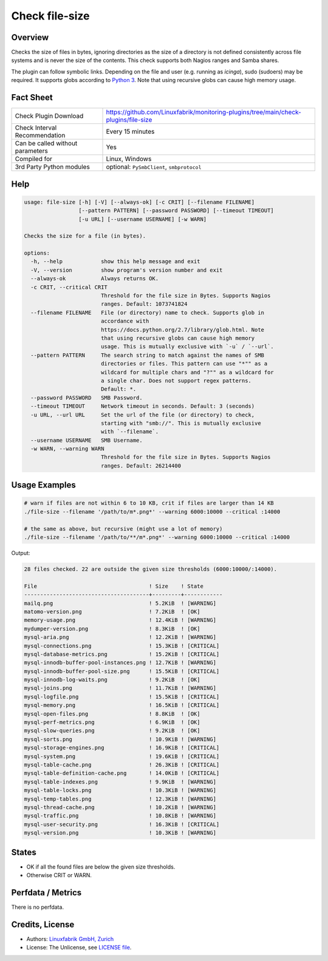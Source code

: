 Check file-size
===============

Overview
--------

Checks the size of files in bytes, ignoring directories as the size of a directory is not defined consistently across file systems and is never the size of the contents. This check supports both Nagios ranges and Samba shares.

The plugin can follow symbolic links. Depending on the file and user (e.g. running as *icinga*), sudo (sudoers) may be required. It supports globs according to `Python 3 <https://docs.python.org/3/library/pathlib.html#pathlib.Path.glob>`_. Note that using recursive globs can cause high memory usage.


Fact Sheet
----------

.. csv-table::
    :widths: 30, 70

    "Check Plugin Download",                "https://github.com/Linuxfabrik/monitoring-plugins/tree/main/check-plugins/file-size"
    "Check Interval Recommendation",        "Every 15 minutes"
    "Can be called without parameters",     "Yes"
    "Compiled for",                         "Linux, Windows"
    "3rd Party Python modules",             "optional: ``PySmbClient``, ``smbprotocol``"


Help
----

.. code-block:: text

    usage: file-size [-h] [-V] [--always-ok] [-c CRIT] [--filename FILENAME]
                     [--pattern PATTERN] [--password PASSWORD] [--timeout TIMEOUT]
                     [-u URL] [--username USERNAME] [-w WARN]

    Checks the size for a file (in bytes).

    options:
      -h, --help            show this help message and exit
      -V, --version         show program's version number and exit
      --always-ok           Always returns OK.
      -c CRIT, --critical CRIT
                            Threshold for the file size in Bytes. Supports Nagios
                            ranges. Default: 1073741824
      --filename FILENAME   File (or directory) name to check. Supports glob in
                            accordance with
                            https://docs.python.org/2.7/library/glob.html. Note
                            that using recursive globs can cause high memory
                            usage. This is mutually exclusive with `-u` / `--url`.
      --pattern PATTERN     The search string to match against the names of SMB
                            directories or files. This pattern can use "*"" as a
                            wildcard for multiple chars and "?"" as a wildcard for
                            a single char. Does not support regex patterns.
                            Default: *.
      --password PASSWORD   SMB Password.
      --timeout TIMEOUT     Network timeout in seconds. Default: 3 (seconds)
      -u URL, --url URL     Set the url of the file (or directory) to check,
                            starting with "smb://". This is mutually exclusive
                            with `--filename`.
      --username USERNAME   SMB Username.
      -w WARN, --warning WARN
                            Threshold for the file size in Bytes. Supports Nagios
                            ranges. Default: 26214400


Usage Examples
--------------

.. code-block:: bash

    # warn if files are not within 6 to 10 KB, crit if files are larger than 14 KB
    ./file-size --filename '/path/to/m*.png*' --warning 6000:10000 --critical :14000

    # the same as above, but recursive (might use a lot of memory)
    ./file-size --filename '/path/to/**/m*.png*' --warning 6000:10000 --critical :14000

Output:

.. code-block:: text

    28 files checked. 22 are outside the given size thresholds (6000:10000/:14000).

    File                                   ! Size    ! State      
    ---------------------------------------+---------+------------
    mailq.png                              ! 5.2KiB  ! [WARNING]  
    matomo-version.png                     ! 7.2KiB  ! [OK]       
    memory-usage.png                       ! 12.4KiB ! [WARNING]  
    mydumper-version.png                   ! 8.3KiB  ! [OK]       
    mysql-aria.png                         ! 12.2KiB ! [WARNING]  
    mysql-connections.png                  ! 15.3KiB ! [CRITICAL] 
    mysql-database-metrics.png             ! 15.2KiB ! [CRITICAL] 
    mysql-innodb-buffer-pool-instances.png ! 12.7KiB ! [WARNING]  
    mysql-innodb-buffer-pool-size.png      ! 15.5KiB ! [CRITICAL] 
    mysql-innodb-log-waits.png             ! 9.2KiB  ! [OK]       
    mysql-joins.png                        ! 11.7KiB ! [WARNING]  
    mysql-logfile.png                      ! 15.5KiB ! [CRITICAL] 
    mysql-memory.png                       ! 16.5KiB ! [CRITICAL] 
    mysql-open-files.png                   ! 8.8KiB  ! [OK]       
    mysql-perf-metrics.png                 ! 6.9KiB  ! [OK]       
    mysql-slow-queries.png                 ! 9.2KiB  ! [OK]       
    mysql-sorts.png                        ! 10.9KiB ! [WARNING]  
    mysql-storage-engines.png              ! 16.9KiB ! [CRITICAL] 
    mysql-system.png                       ! 19.6KiB ! [CRITICAL] 
    mysql-table-cache.png                  ! 26.3KiB ! [CRITICAL] 
    mysql-table-definition-cache.png       ! 14.0KiB ! [CRITICAL] 
    mysql-table-indexes.png                ! 9.9KiB  ! [WARNING]  
    mysql-table-locks.png                  ! 10.3KiB ! [WARNING]  
    mysql-temp-tables.png                  ! 12.3KiB ! [WARNING]  
    mysql-thread-cache.png                 ! 10.2KiB ! [WARNING]  
    mysql-traffic.png                      ! 10.8KiB ! [WARNING]  
    mysql-user-security.png                ! 16.3KiB ! [CRITICAL] 
    mysql-version.png                      ! 10.3KiB ! [WARNING]


States
------

* OK if all the found files are below the given size thresholds.
* Otherwise CRIT or WARN.


Perfdata / Metrics
------------------

There is no perfdata.


Credits, License
----------------

* Authors: `Linuxfabrik GmbH, Zurich <https://www.linuxfabrik.ch>`_
* License: The Unlicense, see `LICENSE file <https://unlicense.org/>`_.
